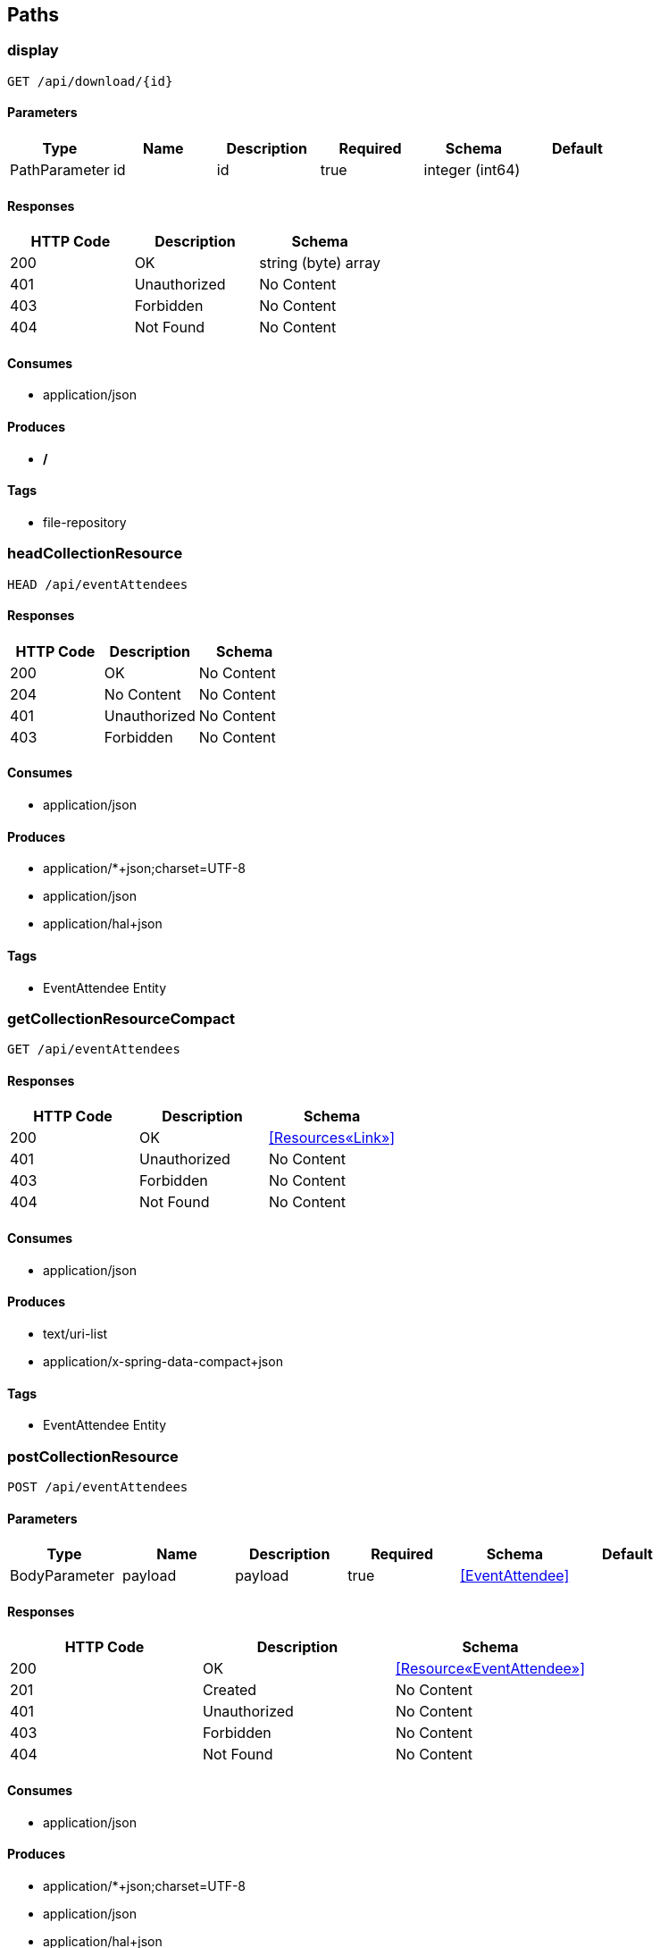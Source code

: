 == Paths
=== display
----
GET /api/download/{id}
----

==== Parameters
[options="header"]
|===
|Type|Name|Description|Required|Schema|Default
|PathParameter|id|id|true|integer (int64)|
|===

==== Responses
[options="header"]
|===
|HTTP Code|Description|Schema
|200|OK|string (byte) array
|401|Unauthorized|No Content
|403|Forbidden|No Content
|404|Not Found|No Content
|===

==== Consumes

* application/json

==== Produces

* */*

==== Tags

* file-repository

=== headCollectionResource
----
HEAD /api/eventAttendees
----

==== Responses
[options="header"]
|===
|HTTP Code|Description|Schema
|200|OK|No Content
|204|No Content|No Content
|401|Unauthorized|No Content
|403|Forbidden|No Content
|===

==== Consumes

* application/json

==== Produces

* application/*+json;charset=UTF-8
* application/json
* application/hal+json

==== Tags

* EventAttendee Entity

=== getCollectionResourceCompact
----
GET /api/eventAttendees
----

==== Responses
[options="header"]
|===
|HTTP Code|Description|Schema
|200|OK|<<Resources«Link»>>
|401|Unauthorized|No Content
|403|Forbidden|No Content
|404|Not Found|No Content
|===

==== Consumes

* application/json

==== Produces

* text/uri-list
* application/x-spring-data-compact+json

==== Tags

* EventAttendee Entity

=== postCollectionResource
----
POST /api/eventAttendees
----

==== Parameters
[options="header"]
|===
|Type|Name|Description|Required|Schema|Default
|BodyParameter|payload|payload|true|<<EventAttendee>>|
|===

==== Responses
[options="header"]
|===
|HTTP Code|Description|Schema
|200|OK|<<Resource«EventAttendee»>>
|201|Created|No Content
|401|Unauthorized|No Content
|403|Forbidden|No Content
|404|Not Found|No Content
|===

==== Consumes

* application/json

==== Produces

* application/*+json;charset=UTF-8
* application/json
* application/hal+json

==== Tags

* EventAttendee Entity

=== optionsForCollectionResource
----
OPTIONS /api/eventAttendees
----

==== Responses
[options="header"]
|===
|HTTP Code|Description|Schema
|200|OK|No Content
|204|No Content|No Content
|401|Unauthorized|No Content
|403|Forbidden|No Content
|===

==== Consumes

* application/json

==== Produces

* application/*+json;charset=UTF-8
* application/json
* application/hal+json

==== Tags

* EventAttendee Entity

=== headForItemResource
----
HEAD /api/eventAttendees/{id}
----

==== Parameters
[options="header"]
|===
|Type|Name|Description|Required|Schema|Default
|PathParameter|id|id|true|integer (int64)|
|===

==== Responses
[options="header"]
|===
|HTTP Code|Description|Schema
|200|OK|No Content
|204|No Content|No Content
|401|Unauthorized|No Content
|403|Forbidden|No Content
|===

==== Consumes

* application/json

==== Produces

* application/*+json;charset=UTF-8
* application/json
* application/hal+json

==== Tags

* EventAttendee Entity

=== patchItemResource
----
PATCH /api/eventAttendees/{id}
----

==== Parameters
[options="header"]
|===
|Type|Name|Description|Required|Schema|Default
|BodyParameter|payload|payload|true|<<EventAttendee>>|
|PathParameter|id|id|true|integer (int64)|
|===

==== Responses
[options="header"]
|===
|HTTP Code|Description|Schema
|200|OK|<<Resources«EventAttendee»>>
|204|No Content|No Content
|401|Unauthorized|No Content
|403|Forbidden|No Content
|===

==== Consumes

* application/json

==== Produces

* application/*+json;charset=UTF-8
* application/json
* application/hal+json

==== Tags

* EventAttendee Entity

=== getItemResource
----
GET /api/eventAttendees/{id}
----

==== Parameters
[options="header"]
|===
|Type|Name|Description|Required|Schema|Default
|PathParameter|id|id|true|integer (int64)|
|===

==== Responses
[options="header"]
|===
|HTTP Code|Description|Schema
|200|OK|<<Resources«EventAttendee»>>
|401|Unauthorized|No Content
|403|Forbidden|No Content
|404|Not Found|No Content
|===

==== Consumes

* application/json

==== Produces

* application/*+json;charset=UTF-8
* application/json
* application/hal+json

==== Tags

* EventAttendee Entity

=== putItemResource
----
PUT /api/eventAttendees/{id}
----

==== Parameters
[options="header"]
|===
|Type|Name|Description|Required|Schema|Default
|BodyParameter|payload|payload|true|<<EventAttendee>>|
|PathParameter|id|id|true|integer (int64)|
|===

==== Responses
[options="header"]
|===
|HTTP Code|Description|Schema
|200|OK|<<Resources«EventAttendee»>>
|201|Created|No Content
|401|Unauthorized|No Content
|403|Forbidden|No Content
|404|Not Found|No Content
|===

==== Consumes

* application/json

==== Produces

* application/*+json;charset=UTF-8
* application/json
* application/hal+json

==== Tags

* EventAttendee Entity

=== deleteItemResource
----
DELETE /api/eventAttendees/{id}
----

==== Parameters
[options="header"]
|===
|Type|Name|Description|Required|Schema|Default
|PathParameter|id|id|true|integer (int64)|
|===

==== Responses
[options="header"]
|===
|HTTP Code|Description|Schema
|200|OK|<<Resources«EventAttendee»>>
|204|No Content|No Content
|401|Unauthorized|No Content
|403|Forbidden|No Content
|===

==== Consumes

* application/json

==== Produces

* application/*+json;charset=UTF-8
* application/json
* application/hal+json

==== Tags

* EventAttendee Entity

=== optionsForItemResource
----
OPTIONS /api/eventAttendees/{id}
----

==== Responses
[options="header"]
|===
|HTTP Code|Description|Schema
|200|OK|No Content
|204|No Content|No Content
|401|Unauthorized|No Content
|403|Forbidden|No Content
|===

==== Consumes

* application/json

==== Produces

* application/*+json;charset=UTF-8
* application/json
* application/hal+json

==== Tags

* EventAttendee Entity

=== headCollectionResource
----
HEAD /api/events
----

==== Responses
[options="header"]
|===
|HTTP Code|Description|Schema
|200|OK|No Content
|204|No Content|No Content
|401|Unauthorized|No Content
|403|Forbidden|No Content
|===

==== Consumes

* application/json

==== Produces

* application/*+json;charset=UTF-8
* application/json
* application/hal+json

==== Tags

* Event Entity

=== getCollectionResourceCompact
----
GET /api/events
----

==== Responses
[options="header"]
|===
|HTTP Code|Description|Schema
|200|OK|<<Resources«Link»>>
|401|Unauthorized|No Content
|403|Forbidden|No Content
|404|Not Found|No Content
|===

==== Consumes

* application/json

==== Produces

* text/uri-list
* application/x-spring-data-compact+json

==== Tags

* Event Entity

=== postCollectionResource
----
POST /api/events
----

==== Parameters
[options="header"]
|===
|Type|Name|Description|Required|Schema|Default
|BodyParameter|payload|payload|true|<<Event>>|
|===

==== Responses
[options="header"]
|===
|HTTP Code|Description|Schema
|200|OK|<<Resource«Event»>>
|201|Created|No Content
|401|Unauthorized|No Content
|403|Forbidden|No Content
|404|Not Found|No Content
|===

==== Consumes

* application/json

==== Produces

* application/*+json;charset=UTF-8
* application/json
* application/hal+json

==== Tags

* Event Entity

=== optionsForCollectionResource
----
OPTIONS /api/events
----

==== Responses
[options="header"]
|===
|HTTP Code|Description|Schema
|200|OK|No Content
|204|No Content|No Content
|401|Unauthorized|No Content
|403|Forbidden|No Content
|===

==== Consumes

* application/json

==== Produces

* application/*+json;charset=UTF-8
* application/json
* application/hal+json

==== Tags

* Event Entity

=== headForItemResource
----
HEAD /api/events/{id}
----

==== Parameters
[options="header"]
|===
|Type|Name|Description|Required|Schema|Default
|PathParameter|id|id|true|integer (int64)|
|===

==== Responses
[options="header"]
|===
|HTTP Code|Description|Schema
|200|OK|No Content
|204|No Content|No Content
|401|Unauthorized|No Content
|403|Forbidden|No Content
|===

==== Consumes

* application/json

==== Produces

* application/*+json;charset=UTF-8
* application/json
* application/hal+json

==== Tags

* Event Entity

=== patchItemResource
----
PATCH /api/events/{id}
----

==== Parameters
[options="header"]
|===
|Type|Name|Description|Required|Schema|Default
|BodyParameter|payload|payload|true|<<Event>>|
|PathParameter|id|id|true|integer (int64)|
|===

==== Responses
[options="header"]
|===
|HTTP Code|Description|Schema
|200|OK|<<Resources«Event»>>
|204|No Content|No Content
|401|Unauthorized|No Content
|403|Forbidden|No Content
|===

==== Consumes

* application/json

==== Produces

* application/*+json;charset=UTF-8
* application/json
* application/hal+json

==== Tags

* Event Entity

=== getItemResource
----
GET /api/events/{id}
----

==== Parameters
[options="header"]
|===
|Type|Name|Description|Required|Schema|Default
|PathParameter|id|id|true|integer (int64)|
|===

==== Responses
[options="header"]
|===
|HTTP Code|Description|Schema
|200|OK|<<Resources«Event»>>
|401|Unauthorized|No Content
|403|Forbidden|No Content
|404|Not Found|No Content
|===

==== Consumes

* application/json

==== Produces

* application/*+json;charset=UTF-8
* application/json
* application/hal+json

==== Tags

* Event Entity

=== putItemResource
----
PUT /api/events/{id}
----

==== Parameters
[options="header"]
|===
|Type|Name|Description|Required|Schema|Default
|BodyParameter|payload|payload|true|<<Event>>|
|PathParameter|id|id|true|integer (int64)|
|===

==== Responses
[options="header"]
|===
|HTTP Code|Description|Schema
|200|OK|<<Resources«Event»>>
|201|Created|No Content
|401|Unauthorized|No Content
|403|Forbidden|No Content
|404|Not Found|No Content
|===

==== Consumes

* application/json

==== Produces

* application/*+json;charset=UTF-8
* application/json
* application/hal+json

==== Tags

* Event Entity

=== deleteItemResource
----
DELETE /api/events/{id}
----

==== Parameters
[options="header"]
|===
|Type|Name|Description|Required|Schema|Default
|PathParameter|id|id|true|integer (int64)|
|===

==== Responses
[options="header"]
|===
|HTTP Code|Description|Schema
|200|OK|<<Resources«Event»>>
|204|No Content|No Content
|401|Unauthorized|No Content
|403|Forbidden|No Content
|===

==== Consumes

* application/json

==== Produces

* application/*+json;charset=UTF-8
* application/json
* application/hal+json

==== Tags

* Event Entity

=== optionsForItemResource
----
OPTIONS /api/events/{id}
----

==== Responses
[options="header"]
|===
|HTTP Code|Description|Schema
|200|OK|No Content
|204|No Content|No Content
|401|Unauthorized|No Content
|403|Forbidden|No Content
|===

==== Consumes

* application/json

==== Produces

* application/*+json;charset=UTF-8
* application/json
* application/hal+json

==== Tags

* Event Entity

=== headCollectionResource
----
HEAD /api/files
----

==== Responses
[options="header"]
|===
|HTTP Code|Description|Schema
|200|OK|No Content
|204|No Content|No Content
|401|Unauthorized|No Content
|403|Forbidden|No Content
|===

==== Consumes

* application/json

==== Produces

* application/*+json;charset=UTF-8
* application/json
* application/hal+json

==== Tags

* File Entity

=== getCollectionResourceCompact
----
GET /api/files
----

==== Responses
[options="header"]
|===
|HTTP Code|Description|Schema
|200|OK|<<Resources«Link»>>
|401|Unauthorized|No Content
|403|Forbidden|No Content
|404|Not Found|No Content
|===

==== Consumes

* application/json

==== Produces

* text/uri-list
* application/x-spring-data-compact+json

==== Tags

* File Entity

=== post
----
POST /api/files
----

==== Parameters
[options="header"]
|===
|Type|Name|Description|Required|Schema|Default
|FormDataParameter|file|file|true|file|
|===

==== Responses
[options="header"]
|===
|HTTP Code|Description|Schema
|200|OK|file
|201|Created|No Content
|401|Unauthorized|No Content
|403|Forbidden|No Content
|404|Not Found|No Content
|===

==== Consumes

* multipart/form-data

==== Produces

* */*

==== Tags

* file-repository

=== optionsForCollectionResource
----
OPTIONS /api/files
----

==== Responses
[options="header"]
|===
|HTTP Code|Description|Schema
|200|OK|No Content
|204|No Content|No Content
|401|Unauthorized|No Content
|403|Forbidden|No Content
|===

==== Consumes

* application/json

==== Produces

* application/*+json;charset=UTF-8
* application/json
* application/hal+json

==== Tags

* File Entity

=== /unusedFiles
----
GET /api/files/search/unusedFiles
----

==== Responses
[options="header"]
|===
|HTTP Code|Description|Schema
|200|OK|<<Iterable«File»>>
|401|Unauthorized|No Content
|403|Forbidden|No Content
|404|Not Found|No Content
|===

==== Consumes

* application/json

==== Produces

* application/*+json;charset=UTF-8
* application/json
* application/hal+json
* application/x-spring-data-compact+json

==== Tags

* File Entity Search

=== headForItemResource
----
HEAD /api/files/{id}
----

==== Parameters
[options="header"]
|===
|Type|Name|Description|Required|Schema|Default
|PathParameter|id|id|true|integer (int64)|
|===

==== Responses
[options="header"]
|===
|HTTP Code|Description|Schema
|200|OK|No Content
|204|No Content|No Content
|401|Unauthorized|No Content
|403|Forbidden|No Content
|===

==== Consumes

* application/json

==== Produces

* application/*+json;charset=UTF-8
* application/json
* application/hal+json

==== Tags

* File Entity

=== patchItemResource
----
PATCH /api/files/{id}
----

==== Parameters
[options="header"]
|===
|Type|Name|Description|Required|Schema|Default
|BodyParameter|payload|payload|true|<<File>>|
|PathParameter|id|id|true|integer (int64)|
|===

==== Responses
[options="header"]
|===
|HTTP Code|Description|Schema
|200|OK|<<Resources«File»>>
|204|No Content|No Content
|401|Unauthorized|No Content
|403|Forbidden|No Content
|===

==== Consumes

* application/json

==== Produces

* application/*+json;charset=UTF-8
* application/json
* application/hal+json

==== Tags

* File Entity

=== getItemResource
----
GET /api/files/{id}
----

==== Parameters
[options="header"]
|===
|Type|Name|Description|Required|Schema|Default
|PathParameter|id|id|true|integer (int64)|
|===

==== Responses
[options="header"]
|===
|HTTP Code|Description|Schema
|200|OK|<<Resources«File»>>
|401|Unauthorized|No Content
|403|Forbidden|No Content
|404|Not Found|No Content
|===

==== Consumes

* application/json

==== Produces

* application/*+json;charset=UTF-8
* application/json
* application/hal+json

==== Tags

* File Entity

=== putItemResource
----
PUT /api/files/{id}
----

==== Parameters
[options="header"]
|===
|Type|Name|Description|Required|Schema|Default
|BodyParameter|payload|payload|true|<<File>>|
|PathParameter|id|id|true|integer (int64)|
|===

==== Responses
[options="header"]
|===
|HTTP Code|Description|Schema
|200|OK|<<Resources«File»>>
|201|Created|No Content
|401|Unauthorized|No Content
|403|Forbidden|No Content
|404|Not Found|No Content
|===

==== Consumes

* application/json

==== Produces

* application/*+json;charset=UTF-8
* application/json
* application/hal+json

==== Tags

* File Entity

=== deleteItemResource
----
DELETE /api/files/{id}
----

==== Parameters
[options="header"]
|===
|Type|Name|Description|Required|Schema|Default
|PathParameter|id|id|true|integer (int64)|
|===

==== Responses
[options="header"]
|===
|HTTP Code|Description|Schema
|200|OK|<<Resources«File»>>
|204|No Content|No Content
|401|Unauthorized|No Content
|403|Forbidden|No Content
|===

==== Consumes

* application/json

==== Produces

* application/*+json;charset=UTF-8
* application/json
* application/hal+json

==== Tags

* File Entity

=== optionsForItemResource
----
OPTIONS /api/files/{id}
----

==== Responses
[options="header"]
|===
|HTTP Code|Description|Schema
|200|OK|No Content
|204|No Content|No Content
|401|Unauthorized|No Content
|403|Forbidden|No Content
|===

==== Consumes

* application/json

==== Produces

* application/*+json;charset=UTF-8
* application/json
* application/hal+json

==== Tags

* File Entity

=== headCollectionResource
----
HEAD /api/users
----

==== Responses
[options="header"]
|===
|HTTP Code|Description|Schema
|200|OK|No Content
|204|No Content|No Content
|401|Unauthorized|No Content
|403|Forbidden|No Content
|===

==== Consumes

* application/json

==== Produces

* application/*+json;charset=UTF-8
* application/json
* application/hal+json

==== Tags

* User Entity

=== getCollectionResource
----
GET /api/users
----

==== Responses
[options="header"]
|===
|HTTP Code|Description|Schema
|200|OK|<<Resources«User»>>
|401|Unauthorized|No Content
|403|Forbidden|No Content
|404|Not Found|No Content
|===

==== Consumes

* application/json

==== Produces

* application/*+json;charset=UTF-8
* application/json
* application/hal+json

==== Tags

* User Entity

=== postCollectionResource
----
POST /api/users
----

==== Parameters
[options="header"]
|===
|Type|Name|Description|Required|Schema|Default
|BodyParameter|payload|payload|true|<<User>>|
|===

==== Responses
[options="header"]
|===
|HTTP Code|Description|Schema
|200|OK|<<Resource«User»>>
|201|Created|No Content
|401|Unauthorized|No Content
|403|Forbidden|No Content
|404|Not Found|No Content
|===

==== Consumes

* application/json

==== Produces

* application/*+json;charset=UTF-8
* application/json
* application/hal+json

==== Tags

* User Entity

=== optionsForCollectionResource
----
OPTIONS /api/users
----

==== Responses
[options="header"]
|===
|HTTP Code|Description|Schema
|200|OK|No Content
|204|No Content|No Content
|401|Unauthorized|No Content
|403|Forbidden|No Content
|===

==== Consumes

* application/json

==== Produces

* application/*+json;charset=UTF-8
* application/json
* application/hal+json

==== Tags

* User Entity

=== headForSearches
----
HEAD /api/users/search
----

==== Responses
[options="header"]
|===
|HTTP Code|Description|Schema
|200|OK|<<HttpEntity>>
|204|No Content|No Content
|401|Unauthorized|No Content
|403|Forbidden|No Content
|===

==== Consumes

* application/json

==== Produces

* application/*+json;charset=UTF-8
* application/json
* application/hal+json

==== Tags

* User Entity Search

=== listSearches
----
GET /api/users/search
----

==== Responses
[options="header"]
|===
|HTTP Code|Description|Schema
|200|OK|<<RepositorySearchesResource>>
|401|Unauthorized|No Content
|403|Forbidden|No Content
|404|Not Found|No Content
|===

==== Consumes

* application/json

==== Produces

* application/*+json;charset=UTF-8
* application/json
* application/hal+json

==== Tags

* User Entity Search

=== optionsForSearches
----
OPTIONS /api/users/search
----

==== Responses
[options="header"]
|===
|HTTP Code|Description|Schema
|200|OK|<<HttpEntity>>
|204|No Content|No Content
|401|Unauthorized|No Content
|403|Forbidden|No Content
|===

==== Consumes

* application/json

==== Produces

* application/*+json;charset=UTF-8
* application/json
* application/hal+json

==== Tags

* User Entity Search

=== /find
----
GET /api/users/search/find
----

==== Parameters
[options="header"]
|===
|Type|Name|Description|Required|Schema|Default
|BodyParameter|param0|param0|false|integer|
|===

==== Responses
[options="header"]
|===
|HTTP Code|Description|Schema
|200|OK|<<Iterable«User»>>
|401|Unauthorized|No Content
|403|Forbidden|No Content
|404|Not Found|No Content
|===

==== Consumes

* application/json

==== Produces

* application/*+json;charset=UTF-8
* application/json
* application/hal+json
* application/x-spring-data-compact+json

==== Tags

* User Entity Search

=== headForItemResource
----
HEAD /api/users/{id}
----

==== Parameters
[options="header"]
|===
|Type|Name|Description|Required|Schema|Default
|PathParameter|id|id|true|integer (int64)|
|===

==== Responses
[options="header"]
|===
|HTTP Code|Description|Schema
|200|OK|No Content
|204|No Content|No Content
|401|Unauthorized|No Content
|403|Forbidden|No Content
|===

==== Consumes

* application/json

==== Produces

* application/*+json;charset=UTF-8
* application/json
* application/hal+json

==== Tags

* User Entity

=== patchItemResource
----
PATCH /api/users/{id}
----

==== Parameters
[options="header"]
|===
|Type|Name|Description|Required|Schema|Default
|BodyParameter|payload|payload|true|<<User>>|
|PathParameter|id|id|true|integer (int64)|
|===

==== Responses
[options="header"]
|===
|HTTP Code|Description|Schema
|200|OK|<<Resources«User»>>
|204|No Content|No Content
|401|Unauthorized|No Content
|403|Forbidden|No Content
|===

==== Consumes

* application/json

==== Produces

* application/*+json;charset=UTF-8
* application/json
* application/hal+json

==== Tags

* User Entity

=== getItemResource
----
GET /api/users/{id}
----

==== Parameters
[options="header"]
|===
|Type|Name|Description|Required|Schema|Default
|PathParameter|id|id|true|integer (int64)|
|===

==== Responses
[options="header"]
|===
|HTTP Code|Description|Schema
|200|OK|<<Resources«User»>>
|401|Unauthorized|No Content
|403|Forbidden|No Content
|404|Not Found|No Content
|===

==== Consumes

* application/json

==== Produces

* application/*+json;charset=UTF-8
* application/json
* application/hal+json

==== Tags

* User Entity

=== putItemResource
----
PUT /api/users/{id}
----

==== Parameters
[options="header"]
|===
|Type|Name|Description|Required|Schema|Default
|BodyParameter|payload|payload|true|<<User>>|
|PathParameter|id|id|true|integer (int64)|
|===

==== Responses
[options="header"]
|===
|HTTP Code|Description|Schema
|200|OK|<<Resources«User»>>
|201|Created|No Content
|401|Unauthorized|No Content
|403|Forbidden|No Content
|404|Not Found|No Content
|===

==== Consumes

* application/json

==== Produces

* application/*+json;charset=UTF-8
* application/json
* application/hal+json

==== Tags

* User Entity

=== deleteItemResource
----
DELETE /api/users/{id}
----

==== Parameters
[options="header"]
|===
|Type|Name|Description|Required|Schema|Default
|PathParameter|id|id|true|integer (int64)|
|===

==== Responses
[options="header"]
|===
|HTTP Code|Description|Schema
|200|OK|<<Resources«User»>>
|204|No Content|No Content
|401|Unauthorized|No Content
|403|Forbidden|No Content
|===

==== Consumes

* application/json

==== Produces

* application/*+json;charset=UTF-8
* application/json
* application/hal+json

==== Tags

* User Entity

=== optionsForItemResource
----
OPTIONS /api/users/{id}
----

==== Responses
[options="header"]
|===
|HTTP Code|Description|Schema
|200|OK|No Content
|204|No Content|No Content
|401|Unauthorized|No Content
|403|Forbidden|No Content
|===

==== Consumes

* application/json

==== Produces

* application/*+json;charset=UTF-8
* application/json
* application/hal+json

==== Tags

* User Entity

